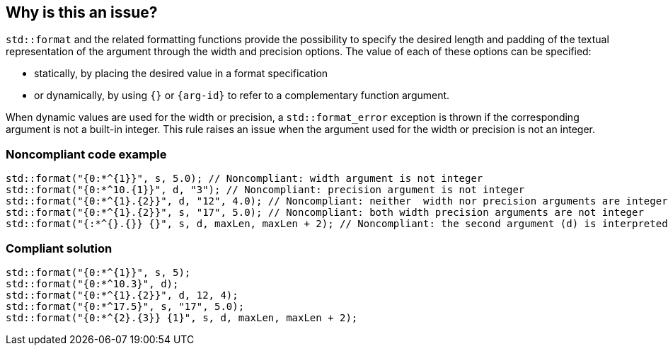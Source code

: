 == Why is this an issue?

`std::format` and the related formatting functions provide the possibility to specify the desired length and padding of the textual representation of the argument through the width and precision options.
The value of each of these options can be specified:

* statically, by placing the desired value in a format specification
* or dynamically, by using `{}` or `{arg-id}` to refer to a complementary function argument.

When dynamic values are used for the width or precision, a `std::format_error` exception is thrown if the corresponding argument is not a built-in integer.
This rule raises an issue when the argument used for the width or precision is not an integer.

=== Noncompliant code example

[source,cpp]
----
std::format("{0:*^{1}}", s, 5.0); // Noncompliant: width argument is not integer
std::format("{0:*^10.{1}}", d, "3"); // Noncompliant: precision argument is not integer
std::format("{0:*^{1}.{2}}", d, "12", 4.0); // Noncompliant: neither  width nor precision arguments are integer
std::format("{0:*^{1}.{2}}", s, "17", 5.0); // Noncompliant: both width precision arguments are not integer
std::format("{:*^{}.{}} {}", s, d, maxLen, maxLen + 2); // Noncompliant: the second argument (d) is interpreted as width
----

=== Compliant solution

[source,cpp]
----
std::format("{0:*^{1}}", s, 5);
std::format("{0:*^10.3}", d);
std::format("{0:*^{1}.{2}}", d, 12, 4);
std::format("{0:*^17.5}", s, "17", 5.0);
std::format("{0:*^{2}.{3}} {1}", s, d, maxLen, maxLen + 2);
----

